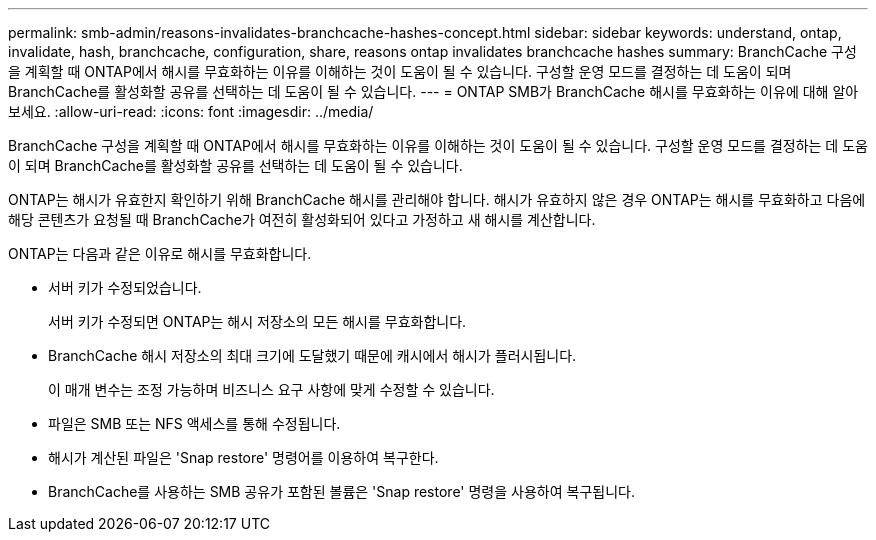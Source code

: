 ---
permalink: smb-admin/reasons-invalidates-branchcache-hashes-concept.html 
sidebar: sidebar 
keywords: understand, ontap, invalidate, hash, branchcache, configuration, share, reasons ontap invalidates branchcache hashes 
summary: BranchCache 구성을 계획할 때 ONTAP에서 해시를 무효화하는 이유를 이해하는 것이 도움이 될 수 있습니다. 구성할 운영 모드를 결정하는 데 도움이 되며 BranchCache를 활성화할 공유를 선택하는 데 도움이 될 수 있습니다. 
---
= ONTAP SMB가 BranchCache 해시를 무효화하는 이유에 대해 알아보세요.
:allow-uri-read: 
:icons: font
:imagesdir: ../media/


[role="lead"]
BranchCache 구성을 계획할 때 ONTAP에서 해시를 무효화하는 이유를 이해하는 것이 도움이 될 수 있습니다. 구성할 운영 모드를 결정하는 데 도움이 되며 BranchCache를 활성화할 공유를 선택하는 데 도움이 될 수 있습니다.

ONTAP는 해시가 유효한지 확인하기 위해 BranchCache 해시를 관리해야 합니다. 해시가 유효하지 않은 경우 ONTAP는 해시를 무효화하고 다음에 해당 콘텐츠가 요청될 때 BranchCache가 여전히 활성화되어 있다고 가정하고 새 해시를 계산합니다.

ONTAP는 다음과 같은 이유로 해시를 무효화합니다.

* 서버 키가 수정되었습니다.
+
서버 키가 수정되면 ONTAP는 해시 저장소의 모든 해시를 무효화합니다.

* BranchCache 해시 저장소의 최대 크기에 도달했기 때문에 캐시에서 해시가 플러시됩니다.
+
이 매개 변수는 조정 가능하며 비즈니스 요구 사항에 맞게 수정할 수 있습니다.

* 파일은 SMB 또는 NFS 액세스를 통해 수정됩니다.
* 해시가 계산된 파일은 'Snap restore' 명령어를 이용하여 복구한다.
* BranchCache를 사용하는 SMB 공유가 포함된 볼륨은 'Snap restore' 명령을 사용하여 복구됩니다.

